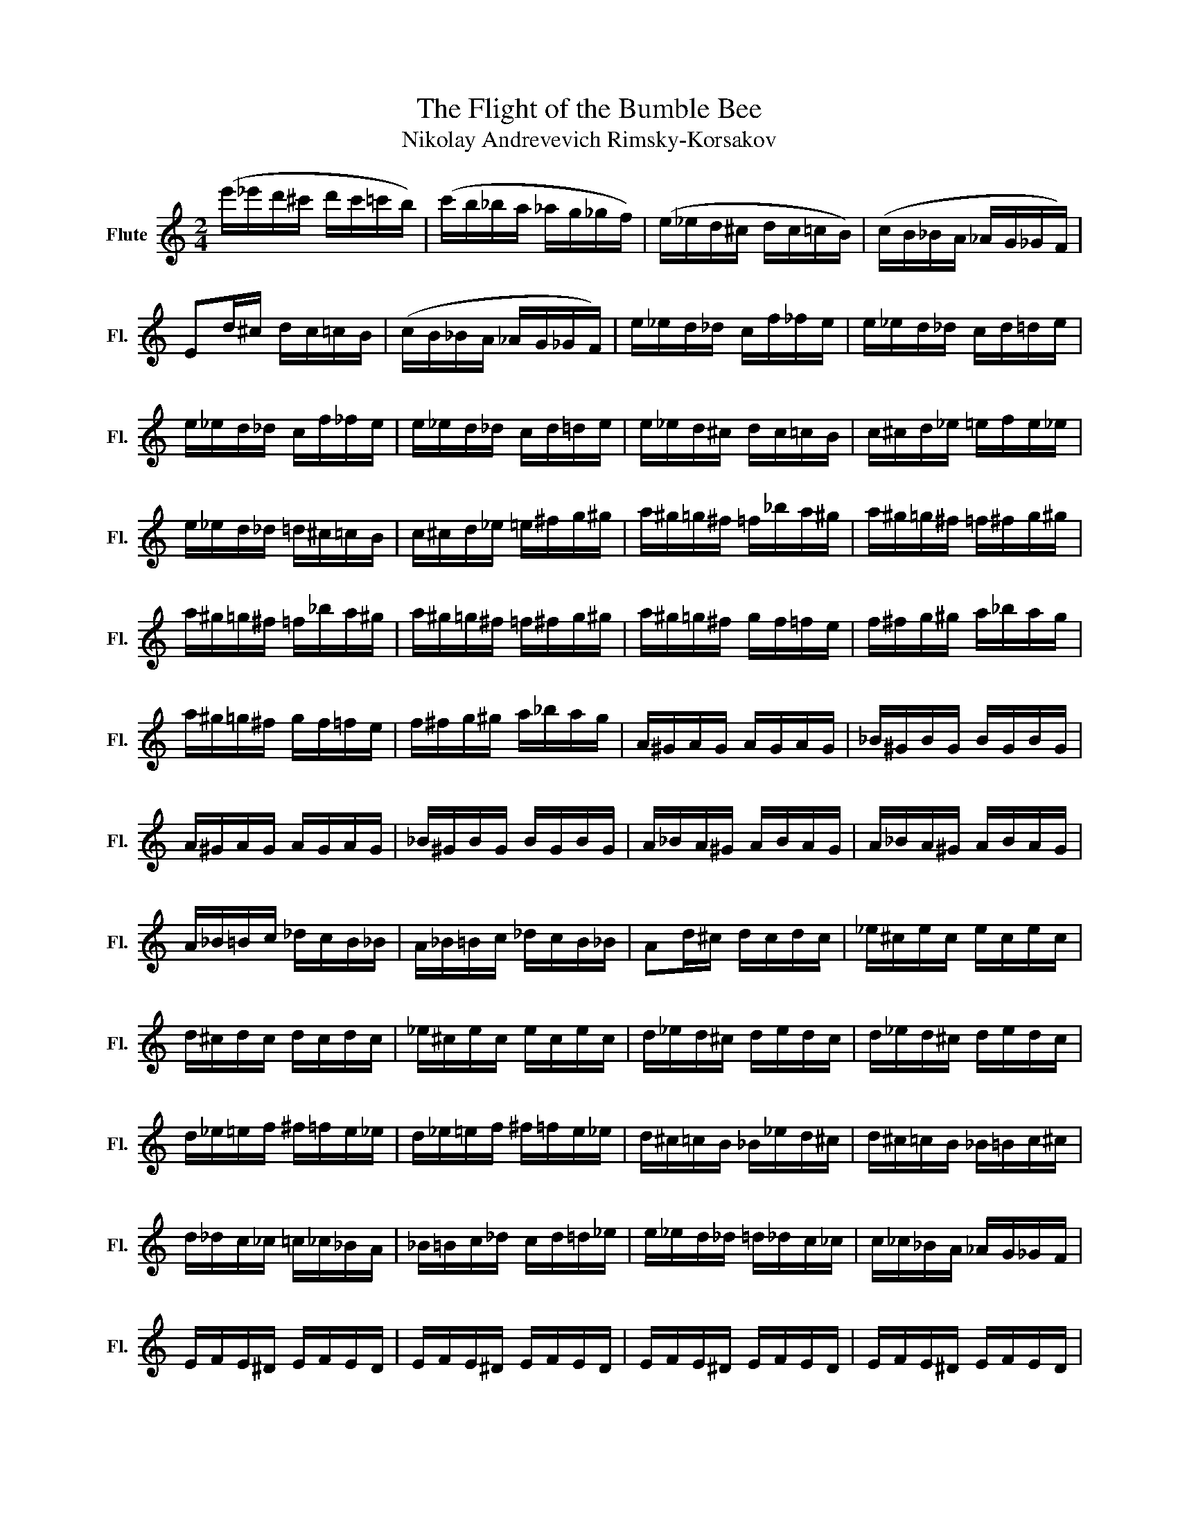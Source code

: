 X:1
T:The Flight of the Bumble Bee
T:Nikolay Andrevevich Rimsky-Korsakov
L:1/16
M:2/4
I:linebreak $
K:C
V:1 treble nm="Flute" snm="Fl."
V:1
 (e'_e'd'^c' d'c'=c'b) | (c'b_ba _ag_gf) | (e_ed^c dc=cB) | (cB_BA _AG_GF) | %4
 E2d^c dc=cB | (cB_BA _AG_GF) | e_ed_d cf_fe | e_ed_d cd=de | e_ed_d cf_fe | %9
 e_ed_d cd=de | e_ed^c dc=cB | c^cd_e =efe_e | e_ed_d =d^c=cB | %13
 c^cd_e =e^fg^g | a^g=g^f =f_ba^g | a^g=g^f =f^fg^g | a^g=g^f =f_ba^g | %17
 a^g=g^f =f^fg^g | a^g=g^f gf=fe | f^fg^g a_bag | a^g=g^f gf=fe | %21
 f^fg^g a_bag | A^GAG AGAG | _B^GBG BGBG | A^GAG AGAG | _B^GBG BGBG | %26
 A_BA^G ABAG | A_BA^G ABAG | A_B=Bc _dcB_B | A_B=Bc _dcB_B | A2d^c dcdc | %31
 _e^cec ecec | d^cdc dcdc | _e^cec ecec | d_ed^c dedc | d_ed^c dedc | %36
 d_e=ef ^f=fe_e | d_e=ef ^f=fe_e | d^c=cB _B_ed^c | d^c=cB _B=Bc^c | %40
 d_dc_c =c_c_BA | _B=Bc_d cd=d_e | e_ed_d =d_dc_c | c_c_BA _AG_GF | %44
 EFE^D EFED | EFE^D EFED | EFE^D EFED | EFE^D EFED | E4 e2c2 | A2F2 A2c2 | %50
 e4 e'2c'2 | a2f2 a2c'2 | e'4 e'e'c'c' | aaff aac'c' | e_ed^c =cB_BA | %55
 _AG_GF EFG=G | ^GA^AB c^cd^d | efe^d efed | e_ed_d cf_fe | e_ed_d cd=de | %60
 e_ed_d cf_fe | e_ed_d cd=de | e_ed^c dc=cB | c^cd_e =efe_e | e_ed_d =d^c=cB | %65
 c^cd_e =e^fg^g | a^g=g^f =f_ba^g | a^g=g^f =f^fg^g | a^g=g^f =f_ba^g | %69
 a^g=g^f =f^fg^g | a_ag_g =g_gfe | f^fg^g a_bag | a_ag_g fg=ga | %73
 abc'd' e'f'e'_e' | e'_e'd'_d' c'f'_f'e' | e'_e'd'_d' c'd'=d'e' | %76
 e'_e'd'_d' c'f'_f'e' | e'_e'd'_d' c'd'=d'e' | .e'2^GA _B=Bc^c | d^c=cB cB_BA | %80
 ^GA_B=B c^cd_e | efe_e =efe_e | .e2^ga _b=bc'^c' | d'^c'=c'b c'b_ba | %84
 ^ga_b=b c'^c'd'_e' | e'f'e'_e' =e'f'^f'g' | a'_a'g'_g' =g'_g'f'_f' | %87
 f'_f'_e'd' _d'c'b_b | a2 z2 z4 | z8 | a_ba^g abag | a_ba^g a2 z2 | %92
 e'f'e'^d' e'f'e'd' | e'f'e'^d' e'2 z2 | .a'2 z2 z4 | z8 | ef^fg ^ga_b=b | %97
 c'^c'd'_e' =e'f'^f'g' | a'2 z2 z4 | a2 z2 z4 | A2 z2 z4 | %101
